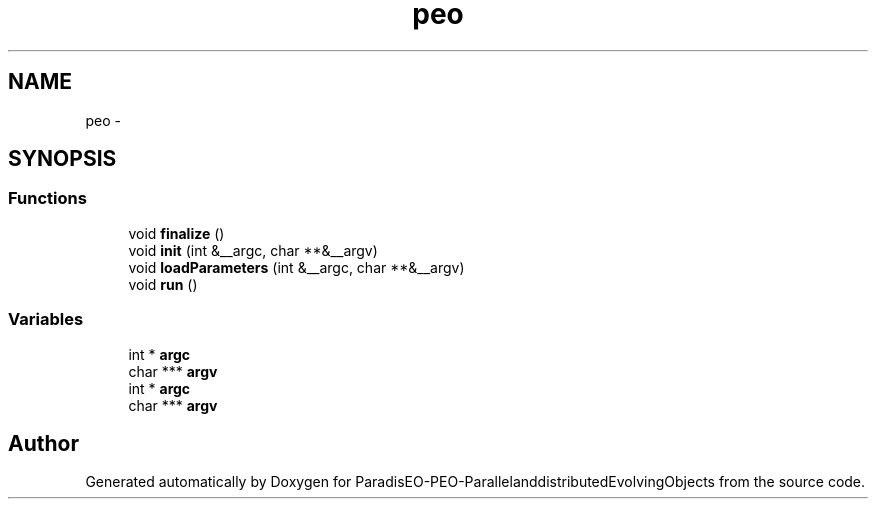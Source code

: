 .TH "peo" 3 "29 Feb 2008" "Version 1.1" "ParadisEO-PEO-ParallelanddistributedEvolvingObjects" \" -*- nroff -*-
.ad l
.nh
.SH NAME
peo \- 
.SH SYNOPSIS
.br
.PP
.SS "Functions"

.in +1c
.ti -1c
.RI "void \fBfinalize\fP ()"
.br
.ti -1c
.RI "void \fBinit\fP (int &__argc, char **&__argv)"
.br
.ti -1c
.RI "void \fBloadParameters\fP (int &__argc, char **&__argv)"
.br
.ti -1c
.RI "void \fBrun\fP ()"
.br
.in -1c
.SS "Variables"

.in +1c
.ti -1c
.RI "int * \fBargc\fP"
.br
.ti -1c
.RI "char *** \fBargv\fP"
.br
.ti -1c
.RI "int * \fBargc\fP"
.br
.ti -1c
.RI "char *** \fBargv\fP"
.br
.in -1c
.SH "Author"
.PP 
Generated automatically by Doxygen for ParadisEO-PEO-ParallelanddistributedEvolvingObjects from the source code.
